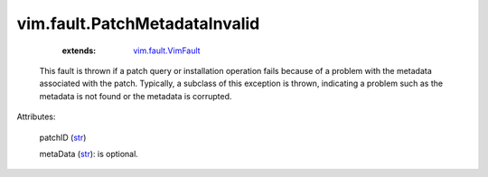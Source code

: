 .. _str: https://docs.python.org/2/library/stdtypes.html

.. _vim.fault.VimFault: ../../vim/fault/VimFault.rst


vim.fault.PatchMetadataInvalid
==============================
    :extends:

        `vim.fault.VimFault`_

  This fault is thrown if a patch query or installation operation fails because of a problem with the metadata associated with the patch. Typically, a subclass of this exception is thrown, indicating a problem such as the metadata is not found or the metadata is corrupted.

Attributes:

    patchID (`str`_)

    metaData (`str`_): is optional.




